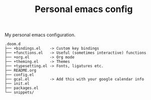 #+TITLE:   Personal emacs config

My personal emacs configuration.

#+BEGIN_EXAMPLE
.doom.d
├── +bindings.el    -> Custom key bindings
├── +functions.el   -> Useful (sometimes interactive) functions
├── +org.el         -> Org mode
├── +theming.el     -> Themes
├── +typesetting.el -> Fonts, ligatures etc.
├── README.org
├── config.el
├── gcal.el         -> Add this with your google calendar info
├── init.el
├── packages.el
└── snippets/
#+END_EXAMPLE
